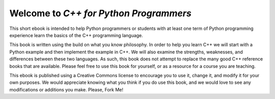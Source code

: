 Welcome to *C++ for Python Programmers*
=======================================

This short ebook is intended to help Python programmers or students with at least one
term of Python programming experience learn the basics of the C++ programming language.

This book is written using the build on what you know
philosophy. In order to help you learn C++ we will start with a Python
example and then implement the example in C++. We will also
examine the strengths, weaknesses, and differences between these two
languages. As such, this book does not attempt to replace the many good C++ reference books
that are available. Please feel free to use this book for
yourself, or as a resource for a course you are teaching.

This ebook is published using a Creative Commons license to
encourage you to use it, change it, and modify it for your own purposes.
We would appreciate knowing what you think if you do use this book, and we
would love to see any modifications or additions you make.  Please, Fork Me!
